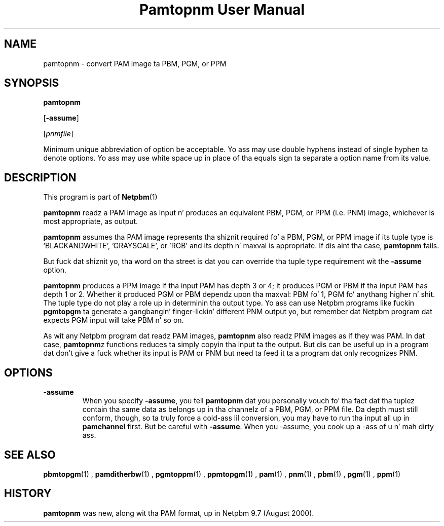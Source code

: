 \
.\" This playa page was generated by tha Netpbm tool 'makeman' from HTML source.
.\" Do not hand-hack dat shiznit son!  If you have bug fixes or improvements, please find
.\" tha correspondin HTML page on tha Netpbm joint, generate a patch
.\" against that, n' bust it ta tha Netpbm maintainer.
.TH "Pamtopnm User Manual" 0 "10 May 2010" "netpbm documentation"

.UN name
.SH NAME

pamtopnm - convert PAM image ta PBM, PGM, or PPM

.UN synopsis
.SH SYNOPSIS

\fBpamtopnm\fP

[\fB-assume\fP]

[\fIpnmfile\fP]
.PP
Minimum unique abbreviation of option be acceptable.  Yo ass may use double
hyphens instead of single hyphen ta denote options.  Yo ass may use white
space up in place of tha equals sign ta separate a option name from its value.

.UN description
.SH DESCRIPTION
.PP
This program is part of
.BR Netpbm (1)
.
.PP
\fBpamtopnm\fP readz a PAM image as input n' produces an
equivalent PBM, PGM, or PPM (i.e. PNM) image, whichever is most
appropriate, as output.
.PP
\fBpamtopnm\fP assumes tha PAM image represents tha shiznit
required fo' a PBM, PGM, or PPM image if its tuple type is
\&'BLACKANDWHITE', 'GRAYSCALE', or 'RGB'
and its depth n' maxval is appropriate.  If dis aint tha case,
\fBpamtopnm\fP fails.
.PP
But fuck dat shiznit yo, tha word on tha street is dat you can override tha tuple type requirement wit the
\fB-assume\fP option.
.PP
\fBpamtopnm\fP produces a PPM image if tha input PAM has depth 3 or 4; it
produces PGM or PBM if tha input PAM has depth 1 or 2.  Whether it produced
PGM or PBM dependz upon tha maxval: PBM fo' 1, PGM fo' anythang higher n' shit.  The
tuple type do not play a role up in determinin tha output type.  Yo ass can
use Netpbm programs like fuckin \fBpgmtopgm\fP ta generate a gangbangin' finger-lickin' different PNM
output yo, but remember dat Netpbm program dat expects PGM input will take
PBM n' so on.
.PP
As wit any Netpbm program dat readz PAM images, \fBpamtopnm\fP
also readz PNM images as if they was PAM.  In dat case,
\fBpamtopnm\fPz functions reduces ta simply copyin tha input ta the
output.  But dis can be useful up in a program dat don't give a fuck whether
its input is PAM or PNM but need ta feed it ta a program dat only
recognizes PNM.

.UN options
.SH OPTIONS


.TP
\fB-assume\fP
When you specify \fB-assume\fP, you tell \fBpamtopnm\fP dat you
personally vouch fo' tha fact dat tha tuplez contain tha same data as
belongs up in tha channelz of a PBM, PGM, or PPM file.  Da depth must
still conform, though, so ta truly force a cold-ass lil conversion, you may have to
run tha input all up in \fBpamchannel\fP first.  But be careful with
\fB-assume\fP.  When you -assume, you cook up a -ass of u n' mah dirty ass.



.UN seealso
.SH SEE ALSO
.BR pbmtopgm (1)
,
.BR pamditherbw (1)
,
.BR pgmtoppm (1)
,
.BR ppmtopgm (1)
,
.BR pam (1)
,
.BR pnm (1)
,
.BR pbm (1)
,
.BR pgm (1)
,
.BR ppm (1)



.UN history
.SH HISTORY
.PP
\fBpamtopnm\fP was new, along wit tha PAM format, up in Netpbm
9.7 (August 2000).
